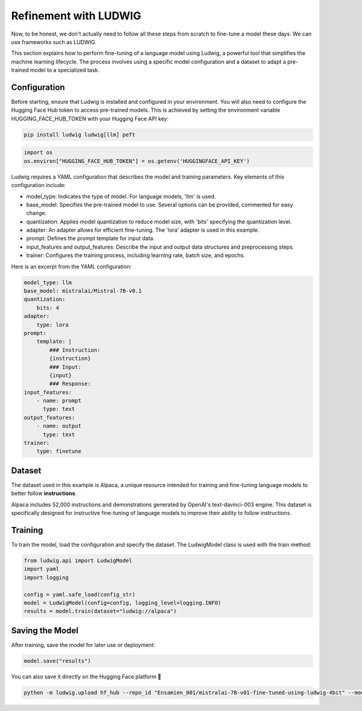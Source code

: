 ======================
Refinement with LUDWIG
======================

|colab|

.. |colab| image:: ../images/opencolab.png
    :width: 120
    :height: 20
    :target: https://colab.research.google.com/github/MasrourTawfik/DFMEA-LLM-Enhanced/blob/main/Documentation/colabs/affinage_par_ludwig_notebook_final.ipynb\
..

Now, to be honest, we don't actually need to follow all these steps from scratch to fine-tune a model these days. We can use frameworks such as LUDWIG.

.. image:: ../images/Ludwig.png
    :width: 100%
    :align: center
    :alt: LUDWIG framework

This section explains how to perform fine-tuning of a language model using Ludwig, a powerful tool that simplifies the machine learning lifecycle. The process involves using a specific model configuration and a dataset to adapt a pre-trained model to a specialized task.

Configuration
-------------

Before starting, ensure that Ludwig is installed and configured in your environment. You will also need to configure the Hugging Face Hub token to access pre-trained models. This is achieved by setting the environment variable HUGGING_FACE_HUB_TOKEN with your Hugging Face API key:

.. code-block:: bash

    pip install ludwig ludwig[llm] peft

.. code-block:: python

    import os
    os.environ["HUGGING_FACE_HUB_TOKEN"] = os.getenv('HUGGINGFACE_API_KEY')

Ludwig requires a YAML configuration that describes the model and training parameters. Key elements of this configuration include:

- model_type: Indicates the type of model. For language models, 'llm' is used.
- base_model: Specifies the pre-trained model to use. Several options can be provided, commented for easy change.
- quantization: Applies model quantization to reduce model size, with 'bits' specifying the quantization level.
- adapter: An adapter allows for efficient fine-tuning. The 'lora' adapter is used in this example.
- prompt: Defines the prompt template for input data.
- input_features and output_features: Describe the input and output data structures and preprocessing steps.
- trainer: Configures the training process, including learning rate, batch size, and epochs.

Here is an excerpt from the YAML configuration:

.. code-block:: yaml

    model_type: llm
    base_model: mistralai/Mistral-7B-v0.1
    quantization:
        bits: 4
    adapter:
        type: lora
    prompt:
        template: |
            ### Instruction:
            {instruction}
            ### Input:
            {input}
            ### Response:
    input_features:
        - name: prompt
          type: text
    output_features:
        - name: output
          type: text
    trainer:
        type: finetune

Dataset
-------

The dataset used in this example is Alpaca, a unique resource intended for training and fine-tuning language models to better follow **instructions**.

Alpaca includes 52,000 instructions and demonstrations generated by OpenAI's text-davinci-003 engine. This dataset is specifically designed for instructive fine-tuning of language models to improve their ability to follow instructions.

.. image:: ../images/alpaca.png
    :width: 100%
    :align: center
    :alt: DATASET Alpaca

Training
--------

To train the model, load the configuration and specify the dataset. The LudwigModel class is used with the train method:

.. code-block:: python

    from ludwig.api import LudwigModel
    import yaml
    import logging

    config = yaml.safe_load(config_str)
    model = LudwigModel(config=config, logging_level=logging.INFO)
    results = model.train(dataset="ludwig://alpaca")

Saving the Model
----------------

After training, save the model for later use or deployment:

.. code:: python

    model.save("results")

You can also save it directly on the Hugging Face platform 🤗

.. code:: bash

    python -m ludwig.upload hf_hub --repo_id "Ensamien_001/mistralai-7B-v01-fine-tuned-using-ludwig-4bit" --model_path results/api_experiment_run_2

